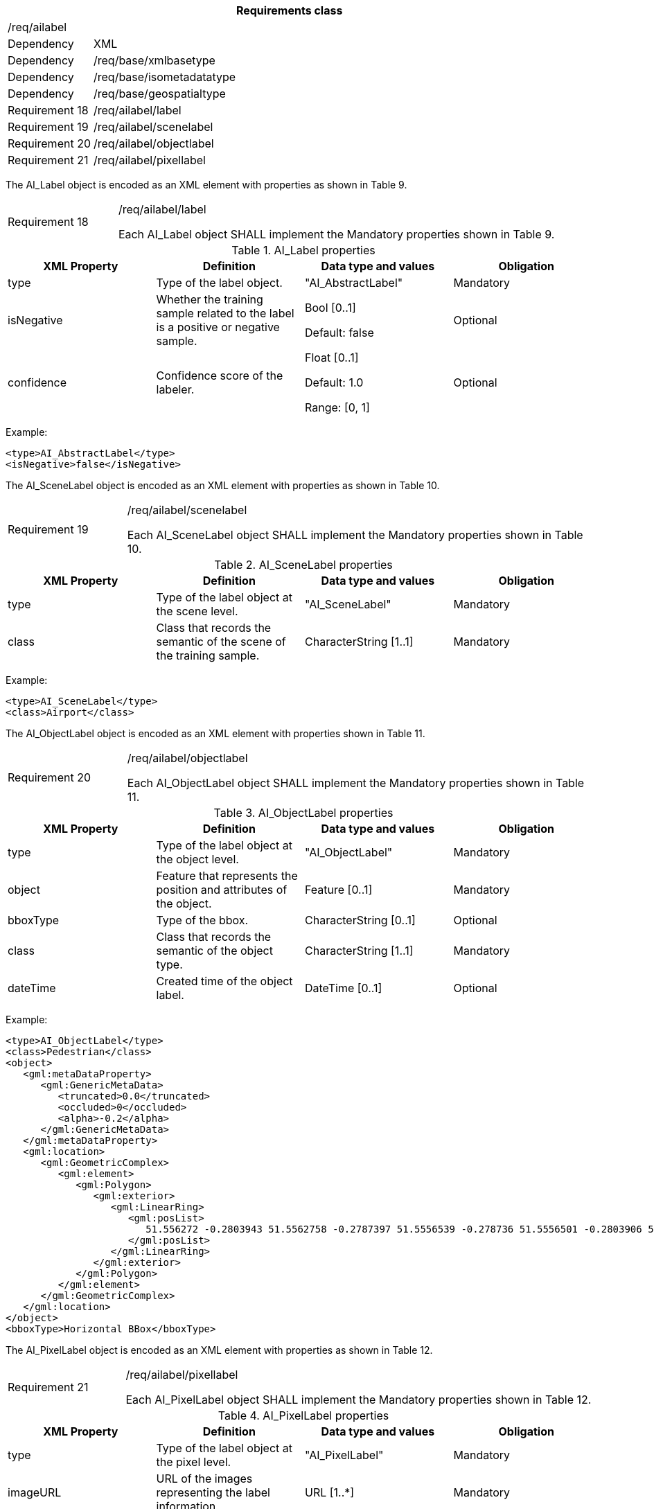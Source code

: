 [width="100%",cols="15%,85%",options="header",]
|===
2+|*Requirements class* 
2+|/req/ailabel
|Dependency |XML
|Dependency |/req/base/xmlbasetype
|Dependency |/req/base/isometadatatype
|Dependency |/req/base/geospatialtype
|Requirement 18|/req/ailabel/label
|Requirement 19|/req/ailabel/scenelabel
|Requirement 20|/req/ailabel/objectlabel
|Requirement 21|/req/ailabel/pixellabel
|===

The AI_Label object is encoded as an XML element with properties as shown in Table 9.

[width="100%",cols="20%,80%",]
|===
|Requirement 18|/req/ailabel/label

Each AI_Label object SHALL implement the Mandatory properties shown in Table 9.
|===

.AI_Label properties
[width="100%",cols="25%,25%,25%,25%",options="header",]
|===
|XML Property |Definition |Data type and values |Obligation
|type |Type of the label object. |"AI_AbstractLabel" |Mandatory
|isNegative |Whether the training sample related to the label is a positive or negative sample. |Bool [0..1] 

Default: false
|Optional
|confidence |Confidence score of the labeler.  |Float [0..1] 

Default: 1.0

Range: [0, 1]
|Optional
|===

Example:

   <type>AI_AbstractLabel</type>
   <isNegative>false</isNegative>

The AI_SceneLabel object is encoded as an XML element with properties as shown in Table 10.

[width="100%",cols="20%,80%",]
|===
|Requirement 19|/req/ailabel/scenelabel

Each AI_SceneLabel object SHALL implement the Mandatory properties shown in Table 10.
|===

.AI_SceneLabel properties
[width="100%",cols="25%,25%,25%,25%",options="header",]
|===
|XML Property |Definition |Data type and values |Obligation
|type |Type of the label object at the scene level. |"AI_SceneLabel" |Mandatory
|class |Class that records the semantic of the scene of the training sample. |CharacterString [1..1] |Mandatory
|===

Example:

   <type>AI_SceneLabel</type>
   <class>Airport</class>

The AI_ObjectLabel object is encoded as an XML element with properties shown in Table 11.

[width="100%",cols="20%,80%",]
|===
|Requirement 20|/req/ailabel/objectlabel

Each AI_ObjectLabel object SHALL implement the Mandatory properties shown in Table 11.
|===

.AI_ObjectLabel properties
[width="100%",cols="25%,25%,25%,25%",options="header",]
|===
|XML Property |Definition |Data type and values |Obligation
|type |Type of the label object at the object level. |"AI_ObjectLabel" |Mandatory
|object |Feature that represents the position and attributes of the object.  |Feature [0..1] |Mandatory
|bboxType |Type of the bbox. |CharacterString [0..1] |Optional
|class |Class that records the semantic of the object type. |CharacterString [1..1] |Mandatory
|dateTime |Created time of the object label. |DateTime [0..1] |Optional
|===

Example:

   <type>AI_ObjectLabel</type>
   <class>Pedestrian</class>
   <object>
      <gml:metaDataProperty>
         <gml:GenericMetaData>
            <truncated>0.0</truncated>
            <occluded>0</occluded>
            <alpha>-0.2</alpha>
         </gml:GenericMetaData>
      </gml:metaDataProperty>
      <gml:location>
         <gml:GeometricComplex>
            <gml:element>
               <gml:Polygon>
                  <gml:exterior>
                     <gml:LinearRing>
                        <gml:posList>
                           51.556272 -0.2803943 51.5562758 -0.2787397 51.5556539 -0.278736 51.5556501 -0.2803906 51.556272 -0.2803943
                        </gml:posList>
                     </gml:LinearRing>
                  </gml:exterior>
               </gml:Polygon>
            </gml:element>
         </gml:GeometricComplex>
      </gml:location>
   </object>
   <bboxType>Horizontal BBox</bboxType>

The AI_PixelLabel object is encoded as an XML element with properties as shown in Table 12.

[width="100%",cols="20%,80%",]
|===
|Requirement 21|/req/ailabel/pixellabel

Each AI_PixelLabel object SHALL implement the Mandatory properties shown in Table 12.
|===

.AI_PixelLabel properties
[width="100%",cols="25%,25%,25%,25%",options="header",]
|===
|XML Property |Definition |Data type and values |Obligation
|type |Type of the label object at the pixel level. |"AI_PixelLabel" |Mandatory
|imageURL |URL of the images representing the label information. |URL [1..*] |Mandatory
|imageFormat |Image data format. |CharacterString [1..*] |Mandatory
|===

Example:

   <type>AI_PixelLabel</type>
   <imageURL>/label_5classes/GF2_PMS1__L1A0000647767-MSS1_label.tif</imageURL>
   <imageFormat>image/tiff</imageFormat>